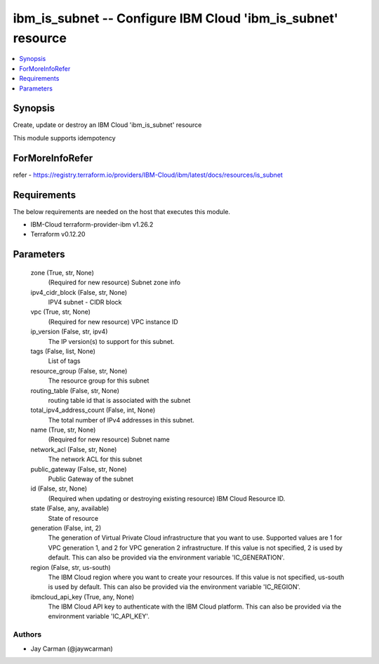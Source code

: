 
ibm_is_subnet -- Configure IBM Cloud 'ibm_is_subnet' resource
=============================================================

.. contents::
   :local:
   :depth: 1


Synopsis
--------

Create, update or destroy an IBM Cloud 'ibm_is_subnet' resource

This module supports idempotency


ForMoreInfoRefer
----------------
refer - https://registry.terraform.io/providers/IBM-Cloud/ibm/latest/docs/resources/is_subnet

Requirements
------------
The below requirements are needed on the host that executes this module.

- IBM-Cloud terraform-provider-ibm v1.26.2
- Terraform v0.12.20



Parameters
----------

  zone (True, str, None)
    (Required for new resource) Subnet zone info


  ipv4_cidr_block (False, str, None)
    IPV4 subnet - CIDR block


  vpc (True, str, None)
    (Required for new resource) VPC instance ID


  ip_version (False, str, ipv4)
    The IP version(s) to support for this subnet.


  tags (False, list, None)
    List of tags


  resource_group (False, str, None)
    The resource group for this subnet


  routing_table (False, str, None)
    routing table id that is associated with the subnet


  total_ipv4_address_count (False, int, None)
    The total number of IPv4 addresses in this subnet.


  name (True, str, None)
    (Required for new resource) Subnet name


  network_acl (False, str, None)
    The network ACL for this subnet


  public_gateway (False, str, None)
    Public Gateway of the subnet


  id (False, str, None)
    (Required when updating or destroying existing resource) IBM Cloud Resource ID.


  state (False, any, available)
    State of resource


  generation (False, int, 2)
    The generation of Virtual Private Cloud infrastructure that you want to use. Supported values are 1 for VPC generation 1, and 2 for VPC generation 2 infrastructure. If this value is not specified, 2 is used by default. This can also be provided via the environment variable 'IC_GENERATION'.


  region (False, str, us-south)
    The IBM Cloud region where you want to create your resources. If this value is not specified, us-south is used by default. This can also be provided via the environment variable 'IC_REGION'.


  ibmcloud_api_key (True, any, None)
    The IBM Cloud API key to authenticate with the IBM Cloud platform. This can also be provided via the environment variable 'IC_API_KEY'.













Authors
~~~~~~~

- Jay Carman (@jaywcarman)

